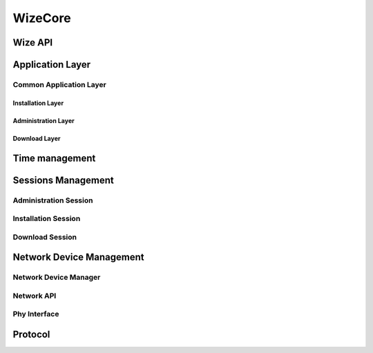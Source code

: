 .. *****************************************************************************

WizeCore
========

Wize API
--------

.. doxygengroup:: wize_core
   :content-only:

.. doxygengroup:: wize_api
   :content-only:

Application Layer
-----------------

.. doxygengroup:: wize_app
   :content-only:

Common Application Layer
^^^^^^^^^^^^^^^^^^^^^^^^

.. doxygengroup:: wize_comm_app
   :content-only:

Installation Layer
""""""""""""""""""
.. doxygengroup:: wize_inst_layer
   :content-only:

Administration Layer
""""""""""""""""""""
.. doxygengroup:: wize_admin_layer
   :content-only:

Download Layer
""""""""""""""
.. doxygengroup:: wize_dwn_layer
   :content-only:


Time management
---------------

.. doxygengroup:: wize_time_mgr
   :content-only:

Sessions Management
-------------------

.. doxygengroup:: wize_mgr
   :content-only:

Administration Session
^^^^^^^^^^^^^^^^^^^^^^
.. doxygengroup:: wize_admin_mgr

Installation Session
^^^^^^^^^^^^^^^^^^^^

.. doxygengroup:: wize_inst_mgr
   :content-only:

Download Session
^^^^^^^^^^^^^^^^

.. doxygengroup:: wize_dwn_mgr
   :content-only:

Network Device Management
-------------------------

.. doxygengroup:: wize_net
   :content-only:

Network Device Manager
^^^^^^^^^^^^^^^^^^^^^^
.. doxygengroup:: wize_net_mgr
   :content-only:

Network API
^^^^^^^^^^^

.. doxygengroup:: wize_net_api
   :content-only:

Phy Interface
^^^^^^^^^^^^^
.. doxygengroup:: wize_phy_itf
   :content-only:

Protocol
--------

.. doxygengroup:: wize_proto
   :content-only:

.. *****************************************************************************
